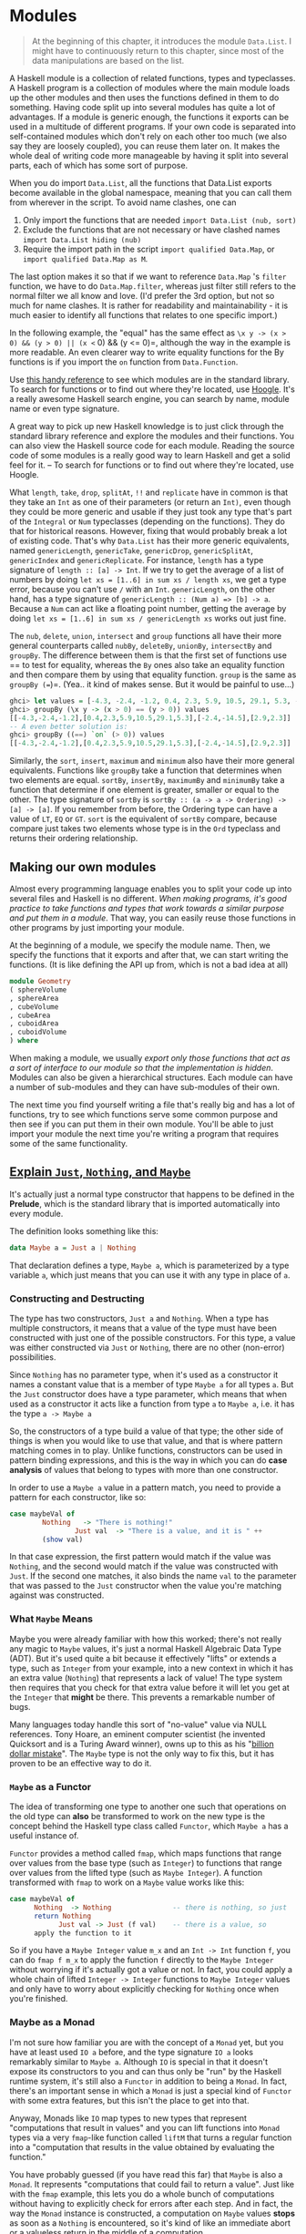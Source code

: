 * Modules

  #+begin_quote
At the beginning of this chapter, it introduces the module =Data.List=. I might have to continuously return to this chapter, since most of the data manipulations are based on the list.
  #+end_quote

A Haskell module is a collection of related functions, types and typeclasses. A Haskell program is a collection of modules where the main module loads up the other modules and then uses the functions defined in them to do something. Having code split up into several modules has quite a lot of advantages. If a module is generic enough, the functions it exports can be used in a multitude of different programs. If your own code is separated into self-contained modules which don't rely on each other too much (we also say they are loosely coupled), you can reuse them later on. It makes the whole deal of writing code more manageable by having it split into several parts, each of which has some sort of purpose.

When you do import =Data.List=, all the functions that Data.List exports become available in the global namespace, meaning that you can call them from wherever in the script. To avoid name clashes, one can

1. Only import the functions that are needed =import Data.List (nub, sort)=
2. Exclude the functions that are not necessary or have clashed names =import Data.List hiding (nub)=
3. Require the import path in the script =import qualified Data.Map=, or =import qualified Data.Map as M=.

The last option makes it so that if we want to reference =Data.Map= 's =filter= function, we have to do =Data.Map.filter=, whereas just filter still refers to the normal filter we all know and love. (I'd prefer the 3rd option, but not so much for name clashes. It is rather for readability and maintainability - it is much easier to identify all functions that relates to one specific import.)

In the following example, the "equal" has the same effect as =\x y -> (x > 0) && (y > 0) || (x <= 0) && (y <= 0)=, although the way in the example is more readable. An even clearer way to write equality functions for the By functions is if you import the =on= function from =Data.Function=.

Use [[https://downloads.haskell.org/~ghc/latest/docs/html/libraries/][this handy reference]] to see which modules are in the standard library. To search for functions or to find out where they're located, use [[https://hoogle.haskell.org/][Hoogle]]. It's a really awesome Haskell search engine, you can search by name, module name or even type signature.

A great way to pick up new Haskell knowledge is to just click through the standard library reference and explore the modules and their functions. You can also view the Haskell source code for each module. Reading the source code of some modules is a really good way to learn Haskell and get a solid feel for it. -- To search for functions or to find out where they're located, use Hoogle.

What =length=, =take=, =drop=, =splitAt=, =!!= and =replicate= have in common is that they take an =Int= as one of their parameters (or return an =Int)=, even though they could be more generic and usable if they just took any type that's part of the =Integral= or =Num= typeclasses (depending on the functions). They do that for historical reasons. However, fixing that would probably break a lot of existing code. That's why =Data.List= has their more generic equivalents, named =genericLength=, =genericTake=, =genericDrop=, =genericSplitAt=, =genericIndex= and =genericReplicate=. For instance, =length= has a type signature of =length :: [a] -> Int=. If we try to get the average of a list of numbers by doing =let xs = [1..6] in sum xs / length xs=, we get a type error, because you can't use =/= with an =Int=. =genericLength=, on the other hand, has a type signature of =genericLength :: (Num a) => [b] -> a=. Because a =Num= can act like a floating point number, getting the average by doing =let xs = [1..6] in sum xs / genericLength xs= works out just fine.

The =nub=, =delete=, =union=, =intersect= and =group= functions all have their more general counterparts called =nubBy=, =deleteBy=, =unionBy=, =intersectBy= and =groupBy=. The difference between them is that the first set of functions use == to test for equality, whereas the =By= ones also take an equality function and then compare them by using that equality function. =group= is the same as =groupBy (==)=. (Yea.. it kind of makes sense. But it would be painful to use...)

  #+begin_src haskell
ghci> let values = [-4.3, -2.4, -1.2, 0.4, 2.3, 5.9, 10.5, 29.1, 5.3, -2.4, -14.5, 2.9, 2.3]
ghci> groupBy (\x y -> (x > 0) == (y > 0)) values
[[-4.3,-2.4,-1.2],[0.4,2.3,5.9,10.5,29.1,5.3],[-2.4,-14.5],[2.9,2.3]]
-- A even better solution is:
ghci> groupBy ((==) `on` (> 0)) values
[[-4.3,-2.4,-1.2],[0.4,2.3,5.9,10.5,29.1,5.3],[-2.4,-14.5],[2.9,2.3]]
  #+end_src

Similarly, the =sort=, =insert=, =maximum= and =minimum= also have their more general equivalents. Functions like =groupBy= take a function that determines when two elements are equal. =sortBy=, =insertBy=, =maximumBy= and =minimumBy= take a function that determine if one element is greater, smaller or equal to the other. The type signature of =sortBy= is =sortBy :: (a -> a -> Ordering) -> [a] -> [a]=. If you remember from before, the Ordering type can have a value of =LT=, =EQ= or =GT=. =sort= is the equivalent of =sortBy= compare, because compare just takes two elements whose type is in the =Ord= typeclass and returns their ordering relationship.

** Making our own modules

Almost every programming language enables you to split your code up into several files and Haskell is no different. /When making programs, it's good practice to take functions and types that work towards a similar purpose and put them in a module/. That way, you can easily reuse those functions in other programs by just importing your module.

At the beginning of a module, we specify the module name. Then, we specify the functions that it exports and after that, we can start writing the functions. (It is like defining the API up from, which is not a bad idea at all)

#+begin_src haskell
module Geometry
( sphereVolume
, sphereArea
, cubeVolume
, cubeArea
, cuboidArea
, cuboidVolume
) where
#+end_src

When making a module, we usually /export only those functions that act as a sort of interface to our module so that the implementation is hidden/. Modules can also be given a hierarchical structures. Each module can have a number of sub-modules and they can have sub-modules of their own.

The next time you find yourself writing a file that's really big and has a lot of functions, try to see which functions serve some common purpose and then see if you can put them in their own module. You'll be able to just import your module the next time you're writing a program that requires some of the same functionality.

** [[http://stackoverflow.com/questions/18808258/what-does-the-just-syntax-mean-in-haskell][Explain =Just=, =Nothing=, and =Maybe=]]

It's actually just a normal type constructor that happens to be defined in the *Prelude*, which is the standard library that is imported automatically into every module.

The definition looks something like this:

#+begin_src haskell
data Maybe a = Just a | Nothing
#+end_src

That declaration defines a type, =Maybe a=, which is parameterized by a type variable =a=, which just means that you can use it with any type in place of =a=.

*** Constructing and Destructing

The type has two constructors, =Just a= and =Nothing=. When a type has multiple constructors, it means that a value of the type must have been constructed with just one of the possible constructors. For this type, a value was either constructed via =Just= or =Nothing=, there are no other (non-error) possibilities.

Since =Nothing= has no parameter type, when it's used as a constructor it names a constant value that is a member of type =Maybe a= for all types =a=. But the =Just= constructor does have a type parameter, which means that when used as a constructor it acts like a function from type =a= to =Maybe a=, i.e. it has the type =a -> Maybe a=

So, the constructors of a type build a value of that type; the other side of things is when you would like to use that value, and that is where pattern matching comes in to play. Unlike functions, constructors can be used in pattern binding expressions, and this is the way in which you can do *case analysis* of values that belong to types with more than one constructor.

In order to use a =Maybe a= value in a pattern match, you need to provide a pattern for each constructor, like so:

#+begin_src haskell
case maybeVal of
        Nothing   -> "There is nothing!"
                Just val  -> "There is a value, and it is " ++
        (show val)
#+end_src

In that case expression, the first pattern would match if the value was =Nothing=, and the second would match if the value was constructed with =Just=.  If the second one matches, it also binds the name =val= to the parameter that was passed to the =Just= constructor when the value you're matching against was constructed.

*** What =Maybe= Means

Maybe you were already familiar with how this worked; there's not really any magic to =Maybe= values, it's just a normal Haskell Algebraic Data Type (ADT). But it's used quite a bit because it effectively "lifts" or extends a type, such as =Integer= from your example, into a new context in which it has an extra value (=Nothing=) that represents a lack of value! The type system then requires that you check for that extra value before it will let you get at the =Integer= that *might* be there. This prevents a remarkable number of bugs.

Many languages today handle this sort of "no-value" value via NULL references. Tony Hoare, an eminent computer scientist (he invented Quicksort and is a Turing Award winner), owns up to this as his "[[http://qconlondon.com/london-2009/presentation/Null+References:+The+Billion+Dollar+Mistake][billion dollar mistake]]". The =Maybe= type is not the only way to fix this, but it has proven to be an effective way to do it.

*** =Maybe= as a Functor

The idea of transforming one type to another one such that operations on the old type can *also* be transformed to work on the new type is the concept behind the Haskell type class called =Functor=, which =Maybe a= has a useful instance of.

=Functor= provides a method called =fmap=, which maps functions that range over values from the base type (such as =Integer=) to functions that range over values from the lifted type (such as =Maybe Integer=). A function transformed with =fmap= to work on a =Maybe= value works like this:

#+begin_src haskell
case maybeVal of
      Nothing  -> Nothing               -- there is nothing, so just
      return Nothing
            Just val -> Just (f val)    -- there is a value, so
      apply the function to it
#+end_src

So if you have a =Maybe Integer= value =m_x= and an =Int -> Int= function =f=, you can do =fmap f m_x= to apply the function =f= directly to the =Maybe Integer= without worrying if it's actually got a value or not. In fact, you could apply a whole chain of lifted =Integer -> Integer= functions to =Maybe Integer= values and only have to worry about explicitly checking for =Nothing= once when you're finished.

*** Maybe as a Monad

I'm not sure how familiar you are with the concept of a =Monad= yet, but you have at least used =IO a= before, and the type signature =IO a= looks remarkably similar to =Maybe a=. Although =IO= is special in that it doesn't expose its constructors to you and can thus only be "run" by the Haskell runtime system, it's still also a =Functor= in addition to being a =Monad=.  In fact, there's an important sense in which a =Monad= is just a special kind of =Functor= with some extra features, but this isn't the place to get into that.

Anyway, Monads like =IO= map types to new types that represent "computations that result in values" and you can lift functions into =Monad= types via a very =fmap=-like function called   =liftM= that turns a regular function into a "computation that results in the value obtained by evaluating the function."

You have probably guessed (if you have read this far) that =Maybe= is also a =Monad=. It represents "computations that could fail to return a value". Just like with the =fmap= example, this lets you do a whole bunch of computations without having to explicitly check for errors after each step. And in fact, the way the =Monad= instance is constructed, a computation on =Maybe= values *stops* as soon as a =Nothing= is encountered, so it's kind of like an immediate abort or a valueless return in the middle of a computation.
